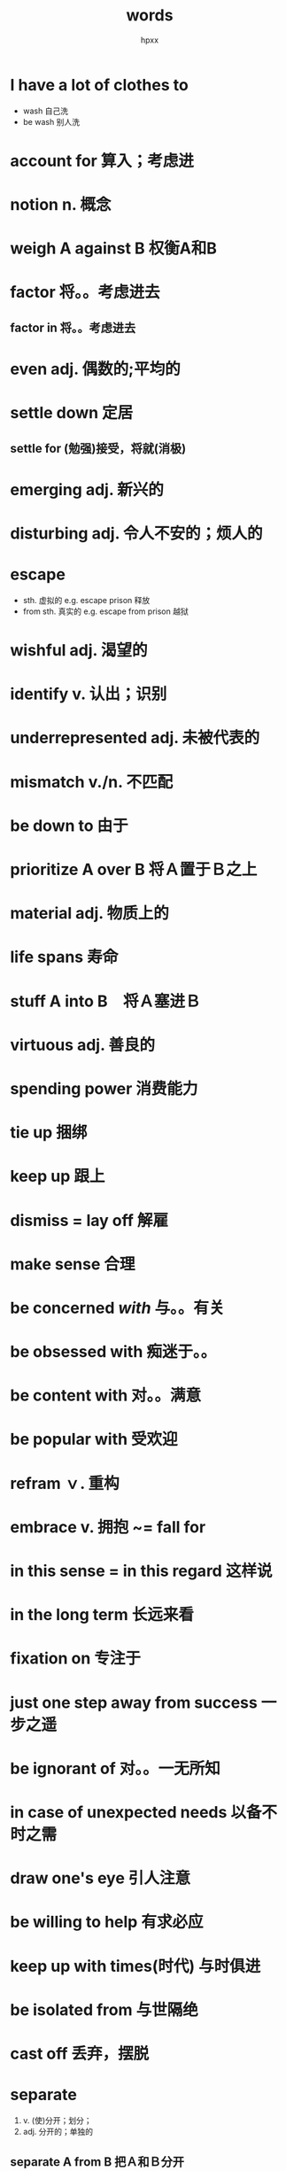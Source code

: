 #+title: words
#+author: hpxx
#+filetags: notebooks
* I have a lot of clothes to 
  - wash 自己洗
  - be wash 别人洗
* account for 算入；考虑进
* notion n. 概念
* weigh A against B 权衡A和B
* factor 将。。考虑进去
** factor in 将。。考虑进去
* even adj. 偶数的;平均的
* settle down 定居
** settle for (勉强)接受，将就(消极)
* emerging adj. 新兴的
* disturbing adj. 令人不安的；烦人的
* escape
  - sth. 虚拟的 e.g. escape prison 释放
  - from sth. 真实的 e.g. escape from prison 越狱
* wishful adj. 渴望的
* identify v. 认出；识别
* underrepresented adj. 未被代表的
* mismatch v./n. 不匹配
* be down to 由于
* prioritize A over B 将Ａ置于Ｂ之上
* material adj. 物质上的 
* life spans 寿命
* stuff A into B　将Ａ塞进Ｂ
* virtuous adj. 善良的
* spending power 消费能力
* tie up 捆绑
* keep up 跟上
* dismiss = lay off 解雇
* make sense 合理
* be concerned /with/ 与。。有关
* be obsessed with 痴迷于。。
* be content with 对。。满意
* be popular with 受欢迎
* refram ｖ. 重构
* embrace v. 拥抱 ~= fall for
* in this sense = in this regard 这样说
* in the long term 长远来看
* fixation on 专注于
* just one step away from success 一步之遥
* be ignorant of 对。。一无所知
* in case of unexpected needs 以备不时之需
* draw one's eye 引人注意
* be willing to help 有求必应
* keep up with times(时代) 与时俱进
* be isolated from 与世隔绝
* cast off 丢弃，摆脱
* separate 
  1) v. (使)分开；划分；
  2) adj. 分开的；单独的
** separate A *from* B 把Ａ和Ｂ分开
* electronic devices 电子设备
* acknowledge 告知，收到；感谢；承认
--------
* causal adj. 有因果关系的
* malfunction n. 故障
* conventional n. 传统
* it occurs to me that = it strikes me that 某人突然想到某事
* mild adj. 温和的
* straight-laced 古板的
* further afield 去远方
* neutral adj. 中立的
* loyal adj. 忠诚的
* in order of 以。。的顺序 != in order to 为了
* resume v. 重新开始
* resist v. 抵抗
** can't resist the temptation(诱惑) of .. 无法抵抗。。的诱惑
*** resistance n. 抵抗
**** waterproof = water-resistant 防水的
* punishing adj. 令人痛苦的;艰难的
* allowance n.补贴
* cognitive adj. 认知的
* defame v. 诽谤；诋毁
  - de-fame
* compact adj. 小型的
* it 句型
** It has been five years since he went abroad. 他出国已经有五年了
  - It has been ... since did
** It will be five years before we meet again.
  - It was/will..before..did/do
** It was not long before the old man recovered from the disease. 不久老人从疾病中恢复
** It is my turn to *be on duty*. 今天轮到我值日
  - on duty 值日；上班
  - off duty 下班
** It's every citizen's duty to protect the environment.
  - citizens
  - every citizen's duty
  - most of citizens' houses
* require sb to do.
** require sb to strictly obey 严格遵守
* The Boss who were involved in the fraud shift the responsibility onto/to his employees.
  1) be involve in = be engaged in 参与；卷入
  2) shift the responsibility onto/to 推卸责任给某人
  3) fraud = cheating 欺骗
* keep it from spreading 阻止蔓延
* odd:
  - adj. /奇怪的/;偶尔发生的;/奇数的/;可用的;少量的;不重要的 e.g: *The odd thing is, I had never filed
  a claim.*
  - adv. （用于数字后）大约，左右
  - n. 奇特的事物 *unfavorable odds 没有胜算*
** even
   - adv. 甚至
   - adj. 偶数的;不变的;公平的
* file 
 - n. 文件夹；文档；文件；议题；职责
 - v. 归档；/提起，提出/；发送（消息或报道）e.g *I had to file a form requesting that the IRS trace my
 refund to see who had received it* 

* deposit account: 储蓄账户
** deposit: v. 储蓄；存放；寄存；沉积；放下；放置 n. 订金；押金；存款
* specified 具体的；规定的
* signal v. 示意；标志；告知；表示
* inform sb of sth.
* rep = representative n. 代表；代理人
* pattern 
  - v. 模仿
  - n. 模式
* prepared adj. 有所准备的 表示状态 
  - e.g *boys pattern their play after the activities of their fathers and girls are prepared, even in play, to step into the roles and responsibilities of the adult world.*
* it is ....that 强调句
* characterize *v.* 描述，刻画；成为。。的特征,是。。的典型
* scale 
  - n. 天平；等级；刻度；规模，范围
  - v. 称重
* resemble v. 像；与。。相似
* implement 
  - n. 工具
  - v. 实施
* prescribe v. 给。。开药；让。。采用；开处方；规定；命令；推荐；选举
* pharmacy n. 药店；药房
* lean adj. 痩的 e.g *lean meat 瘦肉*
* diabetes n. 糖尿病
* experiment *with* 做实验，进行实验
* commerical adj. 商业的
* in fact
  - 准折
  - 不转折,对前文进行补充说明
* approach
  - v. ....
  - n. 方法；态度；要求；通道
* first officer n. 大副（副机长）
** captain n. 船长（机长）
* culture -> 表达行为习惯
* embrace 
  - v. 拥抱；*欣然接纳*
  - n. 拥抱；接受；信奉
* beyond -> 除了 = except
* hardwired -> 天生的 = be born with 
* pride 自豪
* obstacle n. 障碍物；阻碍
#2023-04-12
* celebrity n. 名声；名人
* species n.种，物种；种类；一类人 (pl. species)
* elaborate
  adj. 复杂的，详尽的；精心制作的
  - v. 详细说明，详尽阐述；精心制作
* establish v. 建立；设立；证实；发现
** establish oneself as/in 在。。方面建立自己的地位
* popularity n. 流行度；流行
* wild -> adj. 巨大的 wild success 巨大的成功
* hunger
  - n. 饥饿感；饥饿；饥荒；渴望
  - v. 渴求；渴望；*挨饿*
* catch sb. off guard 使某人猝不及防
** guard 防卫 off 下线 -> 猝不及防
* in paperback 平装 
** be bound in leather 精装
* remarkable adj. 杰出的
* turn away from = get tired of 对。。厌倦（不感兴趣）
** disposable adj. 可丢弃的；一次性的
   #2023-04-17
* scope n. 范围；机会
* enterprise n. 公司，企业；*进取心*; 事业心
* determine
  - vt. & vi. 下决心；作出决定
  - vt. 决定；*确定*; 判定；*限定*
  - vi. (法律)结束
* expeditions n. 远征；探险；考察
* tax v. 使负担重；消耗精力；向…征税；责备，谴责；*考验*
* commonplace adj. 普遍的
* feasible adj. 可行的
* content 
  - v. 使。。满足；content ourselves with (doing) sth. 使自己满足于（做）某事 
  - n. 目录
  - adj. 满足的
** contentment n. 满足
* *forbidding* adj. 令人害怕的
* overlook v.俯瞰
* bold adj. 勇敢的
* inexhaustible adj. 无穷无尽的
* trackless adj. 无人涉足的
* potential 
  - adj. 可能的
  - n. 潜力
* Red Planet 火星
#2023-04-18
* leveller n.使人人平等的人/物
* can -> 表示客观可能性，自然推理结果
* Of all the places she *had been* to, Skelton *says* the South Pole *was* paritcularly hard. says -> 报道 -> 一般现在时
* is parked  *parked* -> 表示状态
* permanent move to 定居
* farm *养殖*
* trial
  - n. 审判；试验
  - v. 测试，试验
  - adj. 试验性的
  - trial and error 试错
* 完全倒装
  - from failure *came(完全倒装)* understanding and in 1988 requested a Crown Estate lease from the local government office.
  - We had to prove *(that)* our intervention was going to benefit the natural habitat of the bay, and *that* we were going to be caretakers of the ecosystem.
* range v. 分布 -> 主动
* be subject to 很容易遭受。。。的危害
* predator n. 捕食者
* prey n. 受害者；被捕食者
  - fall prey to 成为。。的受害者
* thrive v. 兴盛；茁壮成长
* seaweed n. 海草
* harvest v. 收获
  #2023-04-23
* price v. 给。。定价
* substitute
  - vt./vi. 代替 substitute sth. for sth. 用。。代替。。
  - n. 代替者，替补；替代物
* component 
  - n. 成份；零件；要素 e.g *emotional component of these intangible prizes*
    ** portion 部分
  - adj. 组成的；合成的
* uncertainty n. 不确定性
* desirability n. 愿望，期望
* state
  - n. 状态；国家；州；联邦；形态
  - adj. 州的；国事的
  - v. 陈述；说明；规定；公布；表现(主题，旋律)
* intangible 
  - adj. 不可捉摸的，难以确定的；无形的(资产，利益) e.g *emotional component of these intangible prizes*
  - n. 无形的东西
** opp. tangible 
   - n. 有形资产；可触摸、知道的东西 
   - adj. 明确的，真实的=explicit；可感知的
* ticket n.彩票
* catch on 理解；变得流行
* diary in hand *in hand* 后置定语
* lead to doing *to* 介词 
  - e.g lead to many turtles' nest *being damaged* 动名词复合结构
* elusive adj. 见不到的
* pastor n. 律师
* embedded 植入 be rooted int
* supposedly adv. 被认为地,所谓的 
  - e.g How could a supposedly intelligent person be so stupid? 
  - e.g Supposedly, it will rain tomorrow.
* unsurmountable adj. 不可克服的
* acceptance n. 认知
* suffering u.n.苦难 c.n. 痛苦的经历
* sustained adj. 持续的
* make it big 获得巨大的成功
* given v. 考虑到
* obstacle n. 障碍
* mandatory adj. 强制的
* punishing adj. 令人痛苦的;艰难的
* term 
  - in the long term
  - in ... term 从。。角度
  - a coined term 一个杜撰的名词
  - technical term  专业术语
  - term = tie n. 关系
** terms
   - 条款 under the terms of the contract
   - come to terms with..=compromise 与。。妥协
   #2023-05-07
* reluctance n.不情愿
* besides vs. indeed
** besides 对于上文 *不同方面* 的补充
** indeed 对于上文 *同一方面* 的补充
* express adj. 快速的
* principal adj. 主要的
* volume n. 量
* underestimate v. 低估
* consequence n. 结果，后果
* route n. 路线；渠道
* tough adj. 艰难的；坚强的
* innovative adj. 革新的；创新的
* vacant adj. 空闲的
* for instance 举例
* stretch n. 一长条，带状，条状(的东西) 
  - e.g a stretch of track 一长条铁轨
* scope 
  - n. 范围；眼界，见识；地域
  - v. 审查；仔细研究
* relevant adj. 与。。相关
* discipline
  - n. 纪律;管教;自制力；自律
  - v. 管教
* bear ..v.孕育
* a strong arm for sth./doing sth. 用强硬的手段做。。
* advanced study 高等教育
* notion n. 理念
* loosely adv. 随意地
* dispirit v. 使。。沮丧=frustrate
** dispirited adj. 沮丧的
* take the initiative 采取行动
* translate v. 翻译；体现；适应
** translate into 造成，导致
* undergo v. 经历(underwent)
* progressive adj.逐渐的
  #2023-05-16
* backfire effect 适得其反；反作用
* hear somebody out 听完某人
* challenge v. 质疑
* by-and-large 总体上 = generally
* conservative adj. 保守的
* be open to 
  - 乐意接受新事物 = embrace
  - 以受伤害
* hold sb. accountable for sth. 使某人对某事负责
* be convinced that 确信 
* fall for 
  - 爱上
  - 上当受骗
* a period of time *where* ....
* direct adj. 直接的；*恰好的*
* find fault(n.) with sb. = fault(v.) sb.
* decent adj. 得体的
* divided adj. 对立的；分裂的
* sponsor n. 赞助商
* venture out 外出
* excursion n. 短途旅行
* life expectancy 寿命
* prospect n. 前景
* ethical issues 伦理道德
* minor 
  - adj. 较小的
  - n. 未成年
* scholar n. 学者
* on...basis 日常。。
* level v. 改变，影响
* fatal adj. 致命的
* adverse reaction 不良反应
  # 2023-06-07
* obsession n. 困扰;痴迷
** be obsessed with 痴迷于。。
* novel adj.新奇的
* cutting-edge = state-of-the-art 先进的;领先的
* parent v. 养育
* end up (with) doing sth. 以。。而告终
* adobe dwellings 土房子
* prosperous adj. 繁荣的
* press sessions 新闻发布会
** press n. 新闻业
** session n. 会议
** press release 新闻稿
* interior n.室内 adj. 室内的
** interior designer 室内设计师
* conrrespondent n. 记者；通讯员
* approachable adj. 亲近的;友善的;平易近人的
* intense adj. 程度高的；热情的
* contribute v. 贡献;导致
** contribute to 
* lie(lying) at 坐落于;位于
* massive 巨大的
* monsoon n.雨季;季风
* might n. 强权
* an occasion where
  - 抽象地点用 *where*
* turn the situation around = reverse the situation 逆转局势
* 注重
  - stress/lay the importance of
  - attach the importance to
* identify 
  - identify with sb./sth. 
    - identify with roles in the film 与..有共鸣
    - identify himself with the *masses* (百姓) 与百姓关系好(打成一片)
  - identify A as B 把A认成B
** identity n. 个性;身份;同一性
* scale n. 天平；程度；规模
** on a large scale 大规模
* strategy n. 策略
** devise a strategy 设计一个策略
** 辨析: statistic n. 统计
* cope with 应对
* inform sb. of sth.
* add variety to 增加趣味性/多样性
* illustrate v. (文字、图片等)表明;说明
  # 2023-11-07
* tricky adj. 棘手的；狡猾的
* deal with vs. do with 
** how to deal with
** what to do with
* entitle
** 常用被动
** 是。。享有权利，符合资格 entitle sb to sth./do
** 给。。命名(常用一般现在时) e.g a poem is entitled 'Salt' by xxxx.
* credit
** n. 信用，存款。。
** v.
   * 存钱
   * 认为是。。的功劳；把。。归于(usually passive)
        * ~ sb.
        * ~ A with B
        * ~ B to A
    * 认为。。有
        * ~ A with B
    * 相信
* practice 奉行（风俗）
* it may not be much of a surprise 这算不上令人惊讶
* uniquely American thing 美国独有的
* march v. 齐步走；行进；行军
* tune in 收听；收看
* parade 列队前进；阅兵；游行
* viral (<-virus) 
** go viral 走红；迅速传播开来
* steer 引导,指导
#2023-11-20
* at a tipping point 临界点
* habitable adj. 可居住的
** n. habitat 居住地
* in a matter of decades
* outpace v. 超过
  - e.g outpace our capability. 超过我们的能力
* alien adj. 新的；真的
* the Martian /view/ 火星的面貌
* estate n.
  - 庄园，大片土地
  - 住宅区；工业区；工厂区
  - 个人财产；遗产
  - 家园
* be fascinated in 沉迷于
* invite v. 招致，带来
  - e.g Each one of these new worlds *invites a comparision* between the newly discovered planet. 招致比较
** inviting adj. 吸引人的
* a dark shadow 坏影响
* implication n.
  - 可能的结果
  - 暗示
* hostile adj. 敌对的；恶劣的
  - e.g bend the hostile environment of Mars. 扭转火星恶劣的环境
* bend v. 扭转，改变
  - e.g bend the hostile environment of Mars. 扭转火星恶劣的环境
  - n. 拐弯；弯道
* sink v. 衰退
* alter v. 改变
  - e.g alter their *course*. 改变他们的进程(路线)
* specialty n. 专业，专长
* favore v. 偏向于；偏爱
* distinguish A from B 区分A和B 
  - e.g distinguish right from wrong 明辨是非
* tunnel vision 浅陋无知，视野狭窄
* temper v. 缓和
* this comes as a shock 令人震惊的是
* come to terms with 向。。让步
* test water 试水,尝试
* noble adj. 高尚的
* idealism n. 理想主义
* see & witness v. 见证(拟人用法)
  - e.g Recent years have witnessed a growing social mobility. 近年来人们的社会流动性越来越大。
  - e.g The retail trade is witnessing a sharp fall in sales. 零售业的销售额在急剧下降。
* anything but .. 绝不是...
* summary 下定义技巧: 同位语
  - e.g Empathy, an capability to share pains with others, is important.
* review n. (研究)报告
  - carry out the review 做评审/做汇报
* ground-breaking adj. 突破性的
* nature n. 本质
* be desperate to do 迫不及待的去做
* appear to do 似乎
* regulate v. 管理;控制
* approve of 赞成
* act on 作用于
  - e.g act on the systems concerned with feelings. 作用于与情感有关的系统
* uniform adj. 一样的
* inch v. 缓慢前进
* yield 
  - n. 产量
  - v. 产生
* frugal adj. 节俭的；划算的
* economical adj. 节俭的；经济的，实惠的
* light 
  - 前值定语 lighted
  - 后置定语 lit
* pessimistic adj. 悲观的;悲观主义的
** optimistic adj. 乐观的；乐观主义的
* interpret vt. 解释；解读;口译
* myth n. 谜团；误区
* downgrade v. 降职
* from my perspective 以我的观点来看
* cover up 掩饰
* get through 完成
** -through 通常表完成
* grant v. 拨款;允许,批准
* underreported 没有报告的
** under- 没有...
* perceive v. 感知
* crunchy adj. 脆的
#2023-11-22
* lost one's footing 失足
** footing n. 立足，站稳；立足点，基础；地位，人际关系
   - e.g a sound/firm/secure footing 一个牢固的基础
   - e.g on a equal footing 平等的地位
* sound adj. 合理的；明智的；完全的；健康的
  - a sound mind in a sound body 身心健康
* fit n. 一阵
  - a fit of
  - e.g in a fit of madness 一时糊涂
  - e.g in a fit of temper 一怒之下
* overalls n. 工装裤
  - e.g a pair of regulation overalls 一套规定的工作服
* the latest press release 最新的新闻稿
* tear off 迅速脱掉
  - tear-tore-torn
* prolong v. 拖延；延长
** prolonged adj. 持续的；长期的
* dominate v. 支配；控制
* vigorously adv. 有活力地
** vigorous adj. 有活力的
* prepare sb to do 使某人做某事
* disposable adj. 一次性的；可支配的
  - v. dispose of 丢掉，清除
* ethical adj. 道德的；伦理的
* it all depends 看情况而定(用一般现在时)
  ----
# 2023-11-27
* the missing man 失踪的人(/missing/)
* colonize v. 在。。开拓殖民地；将。。。占为己用；移植于;居住
  - e.g At a time when politics is more furious and fragmented than ever, when technology is *colonizing* our everyday existence...
  - e.g colonize the deserts 在沙漠大批居住
** populate = colonize v. 居住
* condition n. 疾病
* signature n. 特色菜；招牌
  - signboard n. (广告牌)招牌
# 2023-11-28
* go vi.
  - where we want to go
* finalize vt. 最后定下来;定案
* panel n. 仪表盘；金属板；(衣服)装饰片;/专家咨询组/
  - panel of judges 评审团
